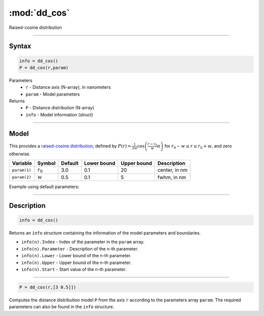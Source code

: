 .. highlight:: matlab
.. _dd_cos:


***********************
:mod:`dd_cos`
***********************

Raised-cosine distribution

-----------------------------


Syntax
=========================================

.. code-block:: matlab

        info = dd_cos()
        P = dd_cos(r,param)

Parameters
    *   ``r`` - Distance axis (N-array), in nanometers
    *   ``param`` - Model parameters
Returns
    *   ``P`` - Distance distribution (N-array)
    *   ``info`` - Model information (struct)

-----------------------------

Model
=========================================


This provides a `raised-cosine distribution <https://en.wikipedia.org/wiki/Raised_cosine_distribution>`_, defined by 
:math:`P(r) = \frac{1}{2w}\cos\left(\frac{r-r_0}{w}\pi\right)` for :math:`r_0-w \le r \le r_0+w`, and zero otherwise.

============== ======================== ========= ============= ============= ========================
 Variable       Symbol                    Default   Lower bound   Upper bound      Description
============== ======================== ========= ============= ============= ========================
``param(1)``   :math:`r_0`                 3.0       0.1              20          center, in nm
``param(2)``   :math:`w`                   0.5       0.1               5          fwhm, in nm
============== ======================== ========= ============= ============= ========================


Example using default parameters:

.. image:: ../images/model_dd_cos.png
   :width: 650px


-----------------------------


Description
=========================================

.. code-block:: matlab

        info = dd_cos()

Returns an ``info`` structure containing the information of the model parameters and boundaries.

* ``info(n).Index`` -  Index of the parameter in the ``param`` array.
* ``info(n).Parameter`` -  Description of the n-th parameter.
* ``info(n).Lower`` -  Lower bound of the n-th parameter.
* ``info(n).Upper`` -  Upper bound of the n-th parameter.
* ``info(n).Start`` -  Start value of the n-th parameter.

-----------------------------


.. code-block:: matlab

    P = dd_cos(r,[3 0.5]])

Computes the distance distribution model ``P`` from the axis ``r`` according to the parameters array ``param``. The required parameters can also be found in the ``info`` structure.

